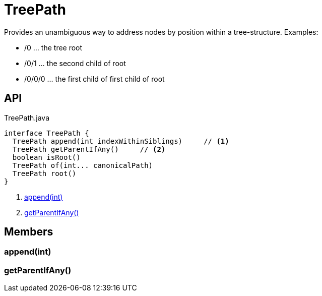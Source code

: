 = TreePath
:Notice: Licensed to the Apache Software Foundation (ASF) under one or more contributor license agreements. See the NOTICE file distributed with this work for additional information regarding copyright ownership. The ASF licenses this file to you under the Apache License, Version 2.0 (the "License"); you may not use this file except in compliance with the License. You may obtain a copy of the License at. http://www.apache.org/licenses/LICENSE-2.0 . Unless required by applicable law or agreed to in writing, software distributed under the License is distributed on an "AS IS" BASIS, WITHOUT WARRANTIES OR  CONDITIONS OF ANY KIND, either express or implied. See the License for the specific language governing permissions and limitations under the License.

Provides an unambiguous way to address nodes by position within a tree-structure. Examples:

* /0 ... the tree root
* /0/1 ... the second child of root
* /0/0/0 ... the first child of first child of root

== API

[source,java]
.TreePath.java
----
interface TreePath {
  TreePath append(int indexWithinSiblings)     // <.>
  TreePath getParentIfAny()     // <.>
  boolean isRoot()
  TreePath of(int... canonicalPath)
  TreePath root()
}
----

<.> xref:#append_int[append(int)]
<.> xref:#getParentIfAny_[getParentIfAny()]

== Members

[#append_int]
=== append(int)

[#getParentIfAny_]
=== getParentIfAny()
